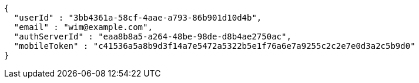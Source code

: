 [source,json,options="nowrap"]
----
{
  "userId" : "3bb4361a-58cf-4aae-a793-86b901d10d4b",
  "email" : "wim@example.com",
  "authServerId" : "eaa8b8a5-a264-48be-98de-d8b4ae2750ac",
  "mobileToken" : "c41536a5a8b9d3f14a7e5472a5322b5e1f76a6e7a9255c2c2e7e0d3a2c5b9d0"
}
----